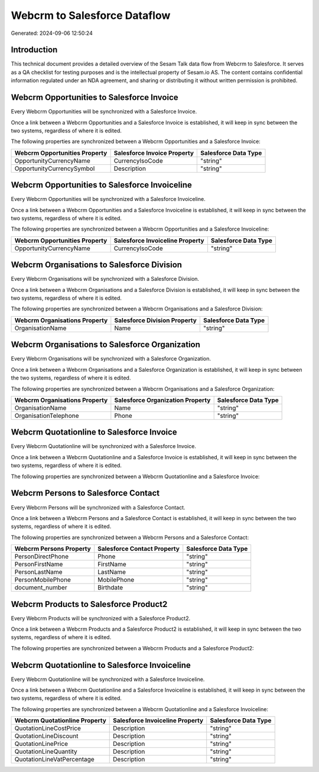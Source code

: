 =============================
Webcrm to Salesforce Dataflow
=============================

Generated: 2024-09-06 12:50:24

Introduction
------------

This technical document provides a detailed overview of the Sesam Talk data flow from Webcrm to Salesforce. It serves as a QA checklist for testing purposes and is the intellectual property of Sesam.io AS. The content contains confidential information regulated under an NDA agreement, and sharing or distributing it without written permission is prohibited.

Webcrm Opportunities to Salesforce Invoice
------------------------------------------
Every Webcrm Opportunities will be synchronized with a Salesforce Invoice.

Once a link between a Webcrm Opportunities and a Salesforce Invoice is established, it will keep in sync between the two systems, regardless of where it is edited.

The following properties are synchronized between a Webcrm Opportunities and a Salesforce Invoice:

.. list-table::
   :header-rows: 1

   * - Webcrm Opportunities Property
     - Salesforce Invoice Property
     - Salesforce Data Type
   * - OpportunityCurrencyName
     - CurrencyIsoCode
     - "string"
   * - OpportunityCurrencySymbol
     - Description
     - "string"


Webcrm Opportunities to Salesforce Invoiceline
----------------------------------------------
Every Webcrm Opportunities will be synchronized with a Salesforce Invoiceline.

Once a link between a Webcrm Opportunities and a Salesforce Invoiceline is established, it will keep in sync between the two systems, regardless of where it is edited.

The following properties are synchronized between a Webcrm Opportunities and a Salesforce Invoiceline:

.. list-table::
   :header-rows: 1

   * - Webcrm Opportunities Property
     - Salesforce Invoiceline Property
     - Salesforce Data Type
   * - OpportunityCurrencyName
     - CurrencyIsoCode
     - "string"


Webcrm Organisations to Salesforce Division
-------------------------------------------
Every Webcrm Organisations will be synchronized with a Salesforce Division.

Once a link between a Webcrm Organisations and a Salesforce Division is established, it will keep in sync between the two systems, regardless of where it is edited.

The following properties are synchronized between a Webcrm Organisations and a Salesforce Division:

.. list-table::
   :header-rows: 1

   * - Webcrm Organisations Property
     - Salesforce Division Property
     - Salesforce Data Type
   * - OrganisationName
     - Name
     - "string"


Webcrm Organisations to Salesforce Organization
-----------------------------------------------
Every Webcrm Organisations will be synchronized with a Salesforce Organization.

Once a link between a Webcrm Organisations and a Salesforce Organization is established, it will keep in sync between the two systems, regardless of where it is edited.

The following properties are synchronized between a Webcrm Organisations and a Salesforce Organization:

.. list-table::
   :header-rows: 1

   * - Webcrm Organisations Property
     - Salesforce Organization Property
     - Salesforce Data Type
   * - OrganisationName
     - Name	
     - "string"
   * - OrganisationTelephone
     - Phone	
     - "string"


Webcrm Quotationline to Salesforce Invoice
------------------------------------------
Every Webcrm Quotationline will be synchronized with a Salesforce Invoice.

Once a link between a Webcrm Quotationline and a Salesforce Invoice is established, it will keep in sync between the two systems, regardless of where it is edited.

The following properties are synchronized between a Webcrm Quotationline and a Salesforce Invoice:

.. list-table::
   :header-rows: 1

   * - Webcrm Quotationline Property
     - Salesforce Invoice Property
     - Salesforce Data Type


Webcrm Persons to Salesforce Contact
------------------------------------
Every Webcrm Persons will be synchronized with a Salesforce Contact.

Once a link between a Webcrm Persons and a Salesforce Contact is established, it will keep in sync between the two systems, regardless of where it is edited.

The following properties are synchronized between a Webcrm Persons and a Salesforce Contact:

.. list-table::
   :header-rows: 1

   * - Webcrm Persons Property
     - Salesforce Contact Property
     - Salesforce Data Type
   * - PersonDirectPhone
     - Phone
     - "string"
   * - PersonFirstName
     - FirstName
     - "string"
   * - PersonLastName
     - LastName
     - "string"
   * - PersonMobilePhone
     - MobilePhone
     - "string"
   * - document_number
     - Birthdate
     - "string"


Webcrm Products to Salesforce Product2
--------------------------------------
Every Webcrm Products will be synchronized with a Salesforce Product2.

Once a link between a Webcrm Products and a Salesforce Product2 is established, it will keep in sync between the two systems, regardless of where it is edited.

The following properties are synchronized between a Webcrm Products and a Salesforce Product2:

.. list-table::
   :header-rows: 1

   * - Webcrm Products Property
     - Salesforce Product2 Property
     - Salesforce Data Type


Webcrm Quotationline to Salesforce Invoiceline
----------------------------------------------
Every Webcrm Quotationline will be synchronized with a Salesforce Invoiceline.

Once a link between a Webcrm Quotationline and a Salesforce Invoiceline is established, it will keep in sync between the two systems, regardless of where it is edited.

The following properties are synchronized between a Webcrm Quotationline and a Salesforce Invoiceline:

.. list-table::
   :header-rows: 1

   * - Webcrm Quotationline Property
     - Salesforce Invoiceline Property
     - Salesforce Data Type
   * - QuotationLineCostPrice
     - Description
     - "string"
   * - QuotationLineDiscount
     - Description
     - "string"
   * - QuotationLinePrice
     - Description
     - "string"
   * - QuotationLineQuantity
     - Description
     - "string"
   * - QuotationLineVatPercentage
     - Description
     - "string"

